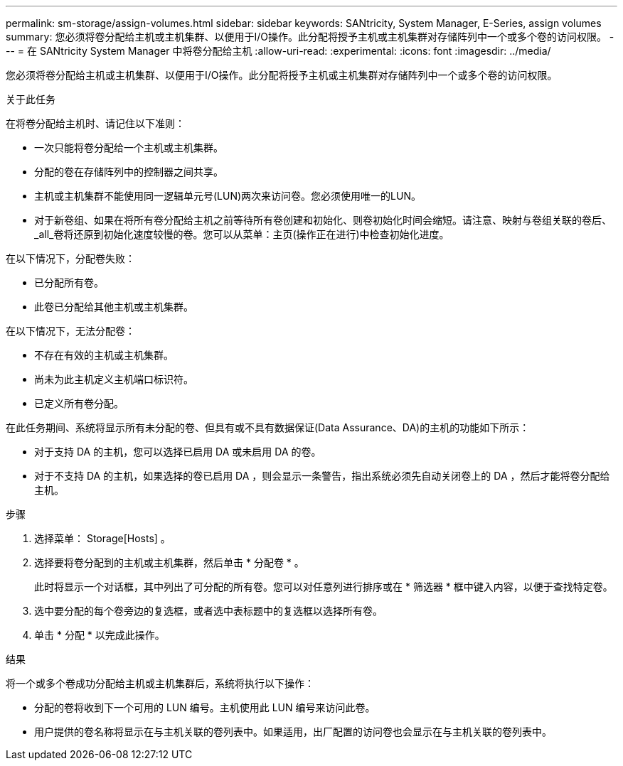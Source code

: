 ---
permalink: sm-storage/assign-volumes.html 
sidebar: sidebar 
keywords: SANtricity, System Manager, E-Series, assign volumes 
summary: 您必须将卷分配给主机或主机集群、以便用于I/O操作。此分配将授予主机或主机集群对存储阵列中一个或多个卷的访问权限。 
---
= 在 SANtricity System Manager 中将卷分配给主机
:allow-uri-read: 
:experimental: 
:icons: font
:imagesdir: ../media/


[role="lead"]
您必须将卷分配给主机或主机集群、以便用于I/O操作。此分配将授予主机或主机集群对存储阵列中一个或多个卷的访问权限。

.关于此任务
在将卷分配给主机时、请记住以下准则：

* 一次只能将卷分配给一个主机或主机集群。
* 分配的卷在存储阵列中的控制器之间共享。
* 主机或主机集群不能使用同一逻辑单元号(LUN)两次来访问卷。您必须使用唯一的LUN。
* 对于新卷组、如果在将所有卷分配给主机之前等待所有卷创建和初始化、则卷初始化时间会缩短。请注意、映射与卷组关联的卷后、_all_卷将还原到初始化速度较慢的卷。您可以从菜单：主页(操作正在进行)中检查初始化进度。


在以下情况下，分配卷失败：

* 已分配所有卷。
* 此卷已分配给其他主机或主机集群。


在以下情况下，无法分配卷：

* 不存在有效的主机或主机集群。
* 尚未为此主机定义主机端口标识符。
* 已定义所有卷分配。


在此任务期间、系统将显示所有未分配的卷、但具有或不具有数据保证(Data Assurance、DA)的主机的功能如下所示：

* 对于支持 DA 的主机，您可以选择已启用 DA 或未启用 DA 的卷。
* 对于不支持 DA 的主机，如果选择的卷已启用 DA ，则会显示一条警告，指出系统必须先自动关闭卷上的 DA ，然后才能将卷分配给主机。


.步骤
. 选择菜单： Storage[Hosts] 。
. 选择要将卷分配到的主机或主机集群，然后单击 * 分配卷 * 。
+
此时将显示一个对话框，其中列出了可分配的所有卷。您可以对任意列进行排序或在 * 筛选器 * 框中键入内容，以便于查找特定卷。

. 选中要分配的每个卷旁边的复选框，或者选中表标题中的复选框以选择所有卷。
. 单击 * 分配 * 以完成此操作。


.结果
将一个或多个卷成功分配给主机或主机集群后，系统将执行以下操作：

* 分配的卷将收到下一个可用的 LUN 编号。主机使用此 LUN 编号来访问此卷。
* 用户提供的卷名称将显示在与主机关联的卷列表中。如果适用，出厂配置的访问卷也会显示在与主机关联的卷列表中。

